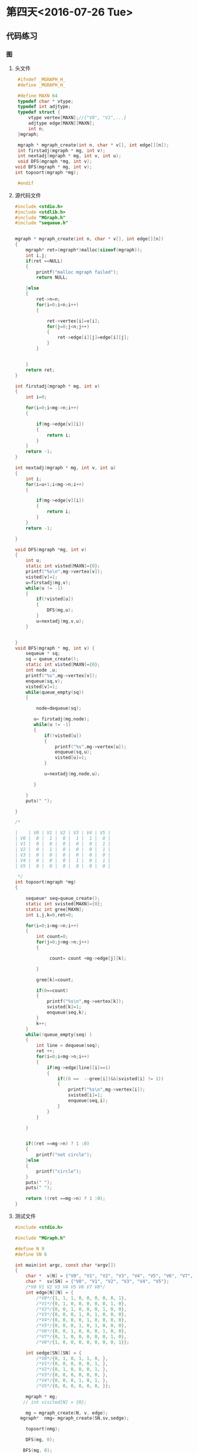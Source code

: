 * 第四天<2016-07-26 Tue>
** 代码练习
*** 图
**** 头文件
#+BEGIN_SRC C  :main no :tangle MGraph.h
   #ifndef _MGRAPH_H_
   #define _MGRAPH_H_

   #define MAXN 64
   typedef char * vtype;
   typedef int adjtype;
   typedef struct {
       vtype vertex[MAXN];//{"V0", "V1",...}
       adjtype edge[MAXN][MAXN];
       int n;
   }mgraph;

   mgraph * mgraph_create(int n, char * v[], int edge[][n]);
   int firstadj(mgraph * mg, int v);
   int nextadj(mgraph * mg, int v, int u);
   void DFS(mgraph *mg, int v);
  void BFS(mgraph * mg, int v);
  int topsort(mgraph *mg);

   #endif

#+END_SRC
**** 源代码文件
#+BEGIN_SRC C :main no :tangle MGraph.c
  #include <stdio.h>
  #include <stdlib.h>
  #include "MGraph.h"
  #include "sequeue.h"


  mgraph * mgraph_create(int n, char * v[], int edge[][n])
  {
      mgraph* ret=(mgraph*)malloc(sizeof(mgraph));
      int i,j;
      if(ret ==NULL)
      {
          printf("malloc mgraph failed");
          return NULL;

      }else
      {
          ret->n=n;
          for(i=0;i<n;i++)
          {

              ret->vertex[i]=v[i];
              for(j=0;j<n;j++)
              {
                  ret->edge[i][j]=edge[i][j];
              }
          }


      }
      return ret;
  }

  int firstadj(mgraph * mg, int v)
  {
      int i=0;

      for(i=0;i<mg->n;i++)
      {

          if(mg->edge[v][i])
          {
              return i;
          }
      }
      return -1;
  }

  int nextadj(mgraph * mg, int v, int u)
  {
      int i;
      for(i=u+1;i<mg->n;i++)
      {

          if(mg->edge[v][i])
          {
              return i;
          }
      }
      return -1;

  }

  void DFS(mgraph *mg, int v)
  {
      int u;
      static int visted[MAXN]={0};
      printf("%s\n",mg->vertex[v]);
      visted[v]=1;
      u=firstadj(mg,v);
      while(u != -1)
      {
          if(!visted[u])
          {
              DFS(mg,u);
          }
          u=nextadj(mg,v,u);
      }


  }
  void BFS(mgraph * mg, int v) {
      sequeue * sq;
      sq = queue_create();
      static int visted[MAXN]={0};
      int node ,u;
      printf("%s",mg->vertex[v]);
      enqueue(sq,v);
      visted[v]=1;
      while(queue_empty(sq))
      {

          node=dequeue(sq);

         u= firstadj(mg,node);
         while(u != -1)
         {
             if(!visted[u])
             {
                 printf("%s",mg->vertex[u]);
                 enqueue(sq,u);
                 visted[u]=1;
             }

             u=nextadj(mg,node,u);

         }

      }
      puts(" ");

  }

  /*

  |    | V0 | V1 | V2 | V3 | V4 | V5 |
  | V0 |  0 |  1 |  0 |  1 |  1 |  0 |
  | V1 |  0 |  0 |  0 |  0 |  0 |  1 |
  | V2 |  0 |  1 |  0 |  0 |  0 |  1 |
  | V3 |  0 |  0 |  0 |  0 |  0 |  0 |
  | V4 |  0 |  0 |  0 |  1 |  0 |  1 |
  | V5 |  0 |  0 |  0 |  0 |  0 |  0 |

   ,*/
  int topsort(mgraph *mg)
  {

      sequeue* seq=queue_create();
      static int svisted[MAXN]={0};
      static int gree[MAXN];
      int i,j,k=0,ret=0;

      for(i=0;i<mg->n;i++)
      {
          int count=0;
          for(j=0;j<mg->n;j++)
          {

               count= count +mg->edge[j][k];

          }

          gree[k]=count;

          if(0==count)
          {
              printf("%s\n",mg->vertex[k]);
              svisted[k]=1;
              enqueue(seq,k);
          }
          k++;
      }
      while(!queue_empty(seq) )
      {
          int line = dequeue(seq);
          ret ++;
          for(i=0;i<mg->n;i++)
          {
              if(mg->edge[line][i]==1)
              {
                  if((0 ==  --gree[i])&&(svisted[i] != 1))
                  {
                      printf("%s\n",mg->vertex[i]);
                      svisted[i]=1;
                      enqueue(seq,i);
                  }
              }
          }

      }


      if((ret ==mg->n) ? 1 :0)
      {
          printf("not circle");
      }else
      {
          printf("circle");
      }
      puts(" ");
      puts(" ");

      return ((ret ==mg->n) ? 1 :0);
  }
#+END_SRC
**** 测试文件
#+BEGIN_SRC C :main no :tangle main.c
  #include <stdio.h>

  #include "MGraph.h"

  #define N 9
  #define SN 6

  int main(int argc, const char *argv[])
  {
      char *  v[N] = {"V0", "V1", "V2", "V3", "V4", "V5", "V6", "V7", "V8"};
      char *  sv[SN] = {"V0", "V1", "V2", "V3", "V4", "V5"};
      /*V0 V1 V2 V3 V4 V5 V6 V7 V8*/
      int edge[N][N] = {
          /*V0*/{1, 1, 1, 0, 0, 0, 0, 0, 1},
          /*V1*/{0, 1, 0, 0, 0, 0, 0, 1, 0},
          /*V2*/{0, 0, 1, 0, 0, 0, 1, 0, 0},
          /*V3*/{0, 0, 0, 1, 0, 1, 0, 0, 0},
          /*V4*/{0, 0, 0, 0, 1, 0, 0, 0, 0},
          /*V5*/{0, 0, 0, 1, 0, 1, 0, 0, 0},
          /*V6*/{0, 0, 1, 0, 0, 0, 1, 0, 0},
          /*V7*/{0, 1, 0, 0, 0, 0, 0, 1, 0},
          /*V8*/{1, 0, 0, 0, 0, 0, 0, 0, 1}};

      int sedge[SN][SN] = {
          /*V0*/{0, 1, 0, 1, 1, 0, },
          /*V1*/{0, 0, 0, 0, 0, 1, },
          /*V2*/{0, 1, 0, 0, 0, 1, },
          /*V3*/{0, 0, 0, 0, 0, 0, },
          /*V4*/{0, 0, 0, 1, 0, 1, },
          /*V5*/{0, 0, 0, 0, 0, 0, }};

      mgraph * mg;
     // int visited[N] = {0};

      mg = mgraph_create(N, v, edge);
    mgraph*  nmg= mgraph_create(SN,sv,sedge);

      topsort(nmg);

      DFS(mg, 0);

     BFS(mg, 0);



      //int (*p)[N];
  //  p = edge;

      return 0;
  }

#+END_SRC
